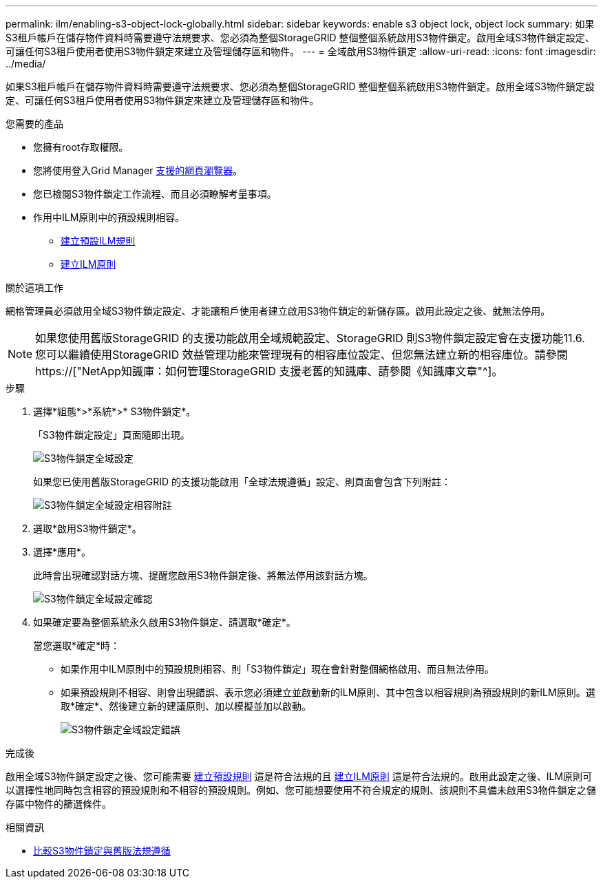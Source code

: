 ---
permalink: ilm/enabling-s3-object-lock-globally.html 
sidebar: sidebar 
keywords: enable s3 object lock, object lock 
summary: 如果S3租戶帳戶在儲存物件資料時需要遵守法規要求、您必須為整個StorageGRID 整個整個系統啟用S3物件鎖定。啟用全域S3物件鎖定設定、可讓任何S3租戶使用者使用S3物件鎖定來建立及管理儲存區和物件。 
---
= 全域啟用S3物件鎖定
:allow-uri-read: 
:icons: font
:imagesdir: ../media/


[role="lead"]
如果S3租戶帳戶在儲存物件資料時需要遵守法規要求、您必須為整個StorageGRID 整個整個系統啟用S3物件鎖定。啟用全域S3物件鎖定設定、可讓任何S3租戶使用者使用S3物件鎖定來建立及管理儲存區和物件。

.您需要的產品
* 您擁有root存取權限。
* 您將使用登入Grid Manager xref:../admin/web-browser-requirements.adoc[支援的網頁瀏覽器]。
* 您已檢閱S3物件鎖定工作流程、而且必須瞭解考量事項。
* 作用中ILM原則中的預設規則相容。
+
** xref:creating-default-ilm-rule.adoc[建立預設ILM規則]
** xref:creating-ilm-policy.adoc[建立ILM原則]




.關於這項工作
網格管理員必須啟用全域S3物件鎖定設定、才能讓租戶使用者建立啟用S3物件鎖定的新儲存區。啟用此設定之後、就無法停用。


NOTE: 如果您使用舊版StorageGRID 的支援功能啟用全域規範設定、StorageGRID 則S3物件鎖定設定會在支援功能11.6.您可以繼續使用StorageGRID 效益管理功能來管理現有的相容庫位設定、但您無法建立新的相容庫位。請參閱 https://["NetApp知識庫：如何管理StorageGRID 支援老舊的知識庫、請參閱《知識庫文章"^]。

.步驟
. 選擇*組態*>*系統*>* S3物件鎖定*。
+
「S3物件鎖定設定」頁面隨即出現。

+
image::../media/s3_object_lock_global_setting.png[S3物件鎖定全域設定]

+
如果您已使用舊版StorageGRID 的支援功能啟用「全球法規遵循」設定、則頁面會包含下列附註：

+
image::../media/s3_object_lock_global_setting_compliant_note.png[S3物件鎖定全域設定相容附註]

. 選取*啟用S3物件鎖定*。
. 選擇*應用*。
+
此時會出現確認對話方塊、提醒您啟用S3物件鎖定後、將無法停用該對話方塊。

+
image::../media/s3_object_lock_global_setting_confirm.png[S3物件鎖定全域設定確認]

. 如果確定要為整個系統永久啟用S3物件鎖定、請選取*確定*。
+
當您選取*確定*時：

+
** 如果作用中ILM原則中的預設規則相容、則「S3物件鎖定」現在會針對整個網格啟用、而且無法停用。
** 如果預設規則不相容、則會出現錯誤、表示您必須建立並啟動新的ILM原則、其中包含以相容規則為預設規則的新ILM原則。選取*確定*、然後建立新的建議原則、加以模擬並加以啟動。
+
image::../media/s3_object_lock_global_setting_error.gif[S3物件鎖定全域設定錯誤]





.完成後
啟用全域S3物件鎖定設定之後、您可能需要 xref:../ilm/creating-default-ilm-rule.adoc[建立預設規則] 這是符合法規的且 xref:creating-ilm-policy-after-s3-object-lock-is-enabled.adoc[建立ILM原則] 這是符合法規的。啟用此設定之後、ILM原則可以選擇性地同時包含相容的預設規則和不相容的預設規則。例如、您可能想要使用不符合規定的規則、該規則不具備未啟用S3物件鎖定之儲存區中物件的篩選條件。

.相關資訊
* xref:managing-objects-with-s3-object-lock.adoc#comparing-s3-object-lock-to-legacy-compliance[比較S3物件鎖定與舊版法規遵循]

